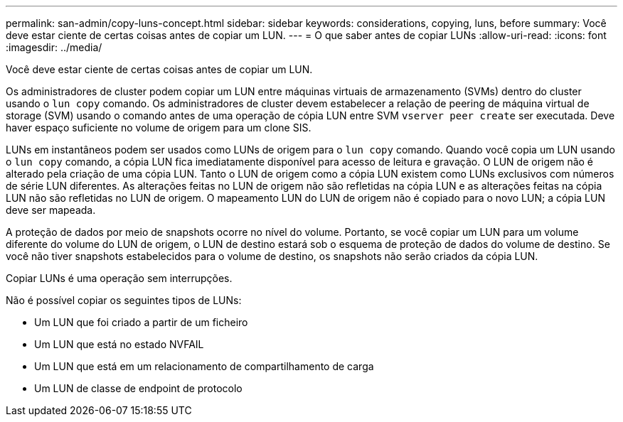 ---
permalink: san-admin/copy-luns-concept.html 
sidebar: sidebar 
keywords: considerations, copying, luns, before 
summary: Você deve estar ciente de certas coisas antes de copiar um LUN. 
---
= O que saber antes de copiar LUNs
:allow-uri-read: 
:icons: font
:imagesdir: ../media/


[role="lead"]
Você deve estar ciente de certas coisas antes de copiar um LUN.

Os administradores de cluster podem copiar um LUN entre máquinas virtuais de armazenamento (SVMs) dentro do cluster usando o `lun copy` comando. Os administradores de cluster devem estabelecer a relação de peering de máquina virtual de storage (SVM) usando o comando antes de uma operação de cópia LUN entre SVM `vserver peer create` ser executada. Deve haver espaço suficiente no volume de origem para um clone SIS.

LUNs em instantâneos podem ser usados como LUNs de origem para o `lun copy` comando. Quando você copia um LUN usando o `lun copy` comando, a cópia LUN fica imediatamente disponível para acesso de leitura e gravação. O LUN de origem não é alterado pela criação de uma cópia LUN. Tanto o LUN de origem como a cópia LUN existem como LUNs exclusivos com números de série LUN diferentes. As alterações feitas no LUN de origem não são refletidas na cópia LUN e as alterações feitas na cópia LUN não são refletidas no LUN de origem. O mapeamento LUN do LUN de origem não é copiado para o novo LUN; a cópia LUN deve ser mapeada.

A proteção de dados por meio de snapshots ocorre no nível do volume. Portanto, se você copiar um LUN para um volume diferente do volume do LUN de origem, o LUN de destino estará sob o esquema de proteção de dados do volume de destino. Se você não tiver snapshots estabelecidos para o volume de destino, os snapshots não serão criados da cópia LUN.

Copiar LUNs é uma operação sem interrupções.

Não é possível copiar os seguintes tipos de LUNs:

* Um LUN que foi criado a partir de um ficheiro
* Um LUN que está no estado NVFAIL
* Um LUN que está em um relacionamento de compartilhamento de carga
* Um LUN de classe de endpoint de protocolo

